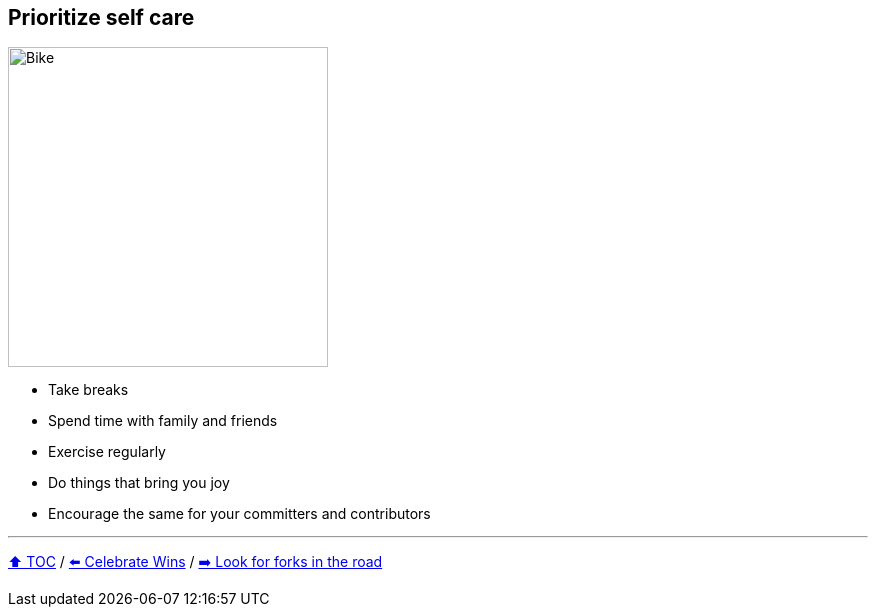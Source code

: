 == Prioritize self care

image:../assets/selfcare.png[Bike,320,float=right]

* Take breaks
* Spend time with family and friends
* Exercise regularly
* Do things that bring you joy
* Encourage the same for your committers and contributors

---

link:./00_toc.adoc[⬆️ TOC] /
link:08_celebrate_wins.adoc[⬅️ Celebrate Wins] /
link:./10_look_for_forks.adoc[➡️ Look for forks in the road]
